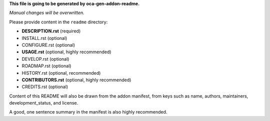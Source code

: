 
**This file is going to be generated by oca-gen-addon-readme.**

*Manual changes will be overwritten.*

Please provide content in the ``readme`` directory:

* **DESCRIPTION.rst** (required)
* INSTALL.rst (optional)
* CONFIGURE.rst (optional)
* **USAGE.rst** (optional, highly recommended)
* DEVELOP.rst (optional)
* ROADMAP.rst (optional)
* HISTORY.rst (optional, recommended)
* **CONTRIBUTORS.rst** (optional, highly recommended)
* CREDITS.rst (optional)

Content of this README will also be drawn from the addon manifest,
from keys such as name, authors, maintainers, development_status,
and license.

A good, one sentence summary in the manifest is also highly recommended.